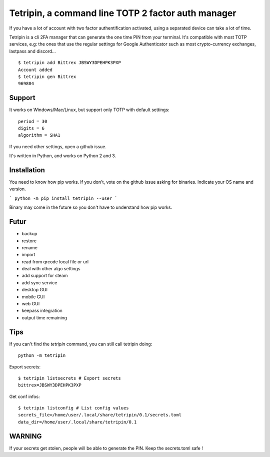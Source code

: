 Tetripin, a command line TOTP 2 factor auth manager
===================================================

If you have a lot of account with two factor authentification activated, using a separated device can take a lot of time.

Tetripin is a cli 2FA manager that can generate the one time PIN from your terminal. It's compatible with most TOTP services, e.g: the ones that use the regular settings for Google Authenticator such as most crypto-currency exchanges, lastpass and discord...

::

    $ tetripin add Bittrex JBSWY3DPEHPK3PXP
    Account added
    $ tetripin gen Bittrex
    969804


Support
--------------

It works on Windows/Mac/Linux, but support only TOTP with default settings::

    period = 30
    digits = 6
    algorithm = SHA1

If you need other settings, open a github issue.

It's written in Python, and works on Python 2 and 3.

Installation
------------

You need to know how pip works. If you don't, vote on the github issue asking for binaries. Indicate your OS name and version.

```
python -m pip install tetripin --user
```

Binary may come in the future so you don't have to understand how pip works.

Futur
-----

- backup
- restore
- rename
- import
- read from qrcode local file or url
- deal with other algo settings
- add support for steam
- add sync service
- desktop GUI
- mobile GUI
- web GUI
- keepass integration
- output time remaining

Tips
------------

If you can't find the `tetripin` command, you can still call tetripin doing::


    python -m tetripin


Export secrets::


    $ tetripin listsecrets # Export secrets
    bittrex=JBSWY3DPEHPK3PXP


Get conf infos::


    $ tetripin listconfig # List config values
    secrets_file=/home/user/.local/share/tetripin/0.1/secrets.toml
    data_dir=/home/user/.local/share/tetripin/0.1


WARNING
----------

If your secrets get stolen, people will be able to generate the PIN. Keep the secrets.toml safe !
